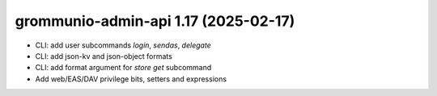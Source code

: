 grommunio-admin-api 1.17 (2025-02-17)
=====================================

* CLI: add user subcommands `login`, `sendas`, `delegate`
* CLI: add json-kv and json-object formats
* CLI: add format argument for `store get` subcommand
* Add web/EAS/DAV privilege bits, setters and expressions

